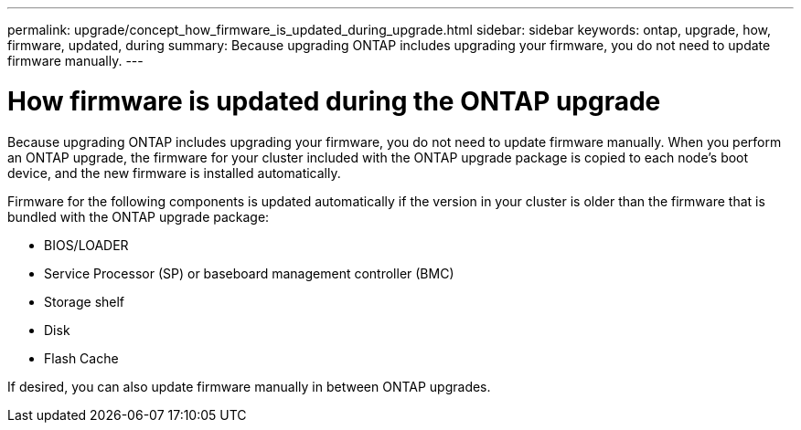 ---
permalink: upgrade/concept_how_firmware_is_updated_during_upgrade.html
sidebar: sidebar
keywords: ontap, upgrade, how, firmware, updated, during
summary: Because upgrading ONTAP includes upgrading your firmware, you do not need to update firmware manually.
---

= How firmware is updated during the ONTAP upgrade
:icons: font
:imagesdir: ../media/

[.lead]
Because upgrading ONTAP includes upgrading your firmware, you do not need to update firmware manually. When you perform an ONTAP upgrade, the firmware for your cluster included with the ONTAP upgrade package is copied to each node's boot device, and the new firmware is installed automatically.

Firmware for the following components is updated automatically if the version in your cluster is older than the firmware that is bundled with the ONTAP upgrade package:

*	BIOS/LOADER
*	Service Processor (SP) or baseboard management controller (BMC)
*	Storage shelf
*	Disk
*	Flash Cache

If desired, you can also update firmware manually in between ONTAP upgrades.

// 2022-04-25, BURT 1454366
